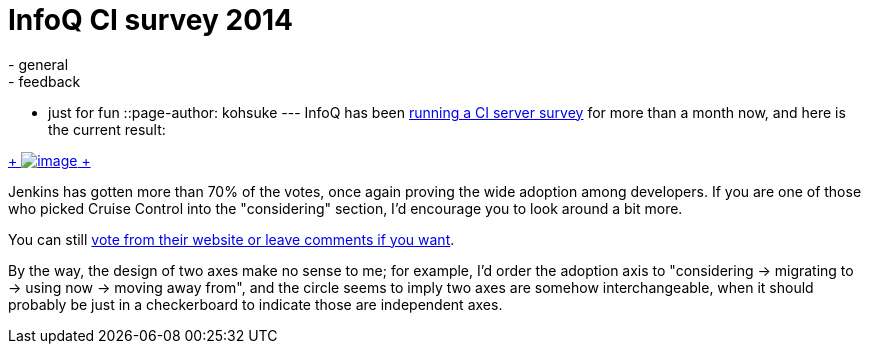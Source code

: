 = InfoQ CI survey 2014
:nodeid: 459
:created: 1397245207
:tags:
  - general
  - feedback
  - just for fun
::page-author: kohsuke
---
InfoQ has been https://www.infoq.com/research/ci-server[running a CI server survey] for more than a month now, and here is the current result: +

https://www.infoq.com/research/ci-server[ +
image:https://jenkins-ci.org/sites/default/files/images/infoq.preview.png[image] +
] +


Jenkins has gotten more than 70% of the votes, once again proving the wide adoption among developers. If you are one of those who picked Cruise Control into the "considering" section, I'd encourage you to look around a bit more. +

You can still https://www.infoq.com/research/ci-server[vote from their website or leave comments if you want]. +

By the way, the design of two axes make no sense to me; for example, I'd order the adoption axis to "considering -> migrating to -> using now -> moving away from", and the circle seems to imply two axes are somehow interchangeable, when it should probably be just in a checkerboard to indicate those are independent axes.
